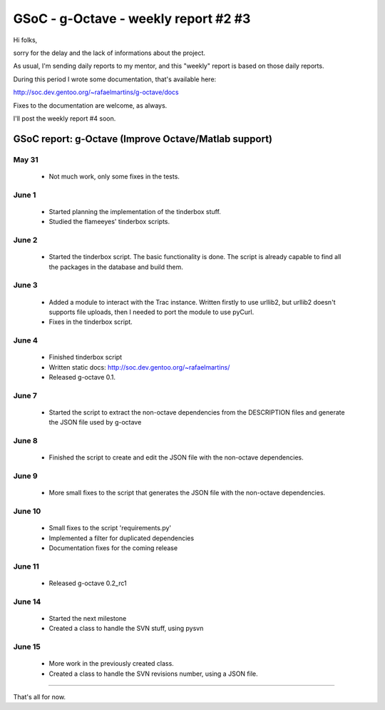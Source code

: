 GSoC - g-Octave - weekly report #2 #3
=====================================

.. tags: en-us,gentoo,g-octave,gsoc

Hi folks,

sorry for the delay and the lack of informations about the project.

As usual, I'm sending daily reports to my mentor, and this "weekly" report is
based on those daily reports.

During this period I wrote some documentation, that's available here:

http://soc.dev.gentoo.org/~rafaelmartins/g-octave/docs

Fixes to the documentation are welcome, as always.

I'll post the weekly report #4 soon.

.. read_more


GSoC report: g-Octave (Improve Octave/Matlab support)
~~~~~~~~~~~~~~~~~~~~~~~~~~~~~~~~~~~~~~~~~~~~~~~~~~~~~

May 31
------

 * Not much work, only some fixes in the tests.


June 1
------

 * Started planning the implementation of the tinderbox stuff.
 * Studied the flameeyes' tinderbox scripts.


June 2
------

 * Started the tinderbox script. The basic functionality is done. The script
   is already capable to find all the packages in the database and build
   them.


June 3
------

 * Added a module to interact with the Trac instance. Written firstly to use
   urllib2, but urllib2 doesn't supports file uploads, then I needed to port
   the module to use pyCurl.
 * Fixes in the tinderbox script.


June 4
------

 * Finished tinderbox script
 * Written static docs: http://soc.dev.gentoo.org/~rafaelmartins/
 * Released g-octave 0.1.


June 7
------

 * Started the script to extract the non-octave dependencies from the
   DESCRIPTION files and generate the JSON file used by g-octave


June 8
------

 * Finished the script to create and edit the JSON file with the non-octave
   dependencies.


June 9
------

 * More small fixes to the script that generates the JSON file with the
   non-octave dependencies.


June 10
-------

 * Small fixes to the script 'requirements.py'
 * Implemented a filter for duplicated dependencies
 * Documentation fixes for the coming release


June 11
-------

 * Released g-octave 0.2_rc1


June 14
-------

 * Started the next milestone
 * Created a class to handle the SVN stuff, using pysvn


June 15
-------

 * More work in the previously created class.
 * Created a class to handle the SVN revisions number, using a JSON file.

-------------------

That's all for now.


.. date added automatically by the script blohg_dump.py.
   this file was exported from an old repository, and this comment will
   help me to forcing the old creation date, instead of the date of the
   first commit on the new repository.

.. date: 1277274500

